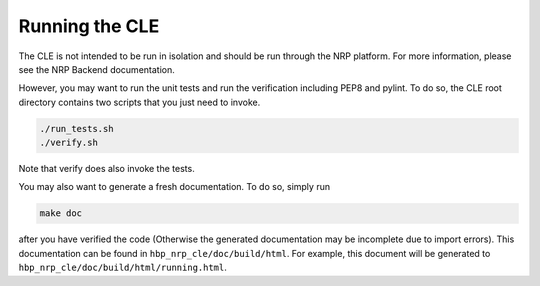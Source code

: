 Running the CLE
===============

The CLE is not intended to be run in isolation and should be run through the NRP platform. For more
information, please see the NRP Backend documentation.

However, you may want to run the unit tests and run the verification including PEP8 and pylint. To
do so, the CLE root directory contains two scripts that you just need to invoke.

.. code-block:: bash

    ./run_tests.sh
    ./verify.sh

Note that verify does also invoke the tests.

You may also want to generate a fresh documentation. To do so, simply run

.. code-block:: bash

    make doc

after you have verified the code (Otherwise the generated documentation may be incomplete due to
import errors). This documentation can be found in ``hbp_nrp_cle/doc/build/html``.
For example, this document will be generated to ``hbp_nrp_cle/doc/build/html/running.html``.